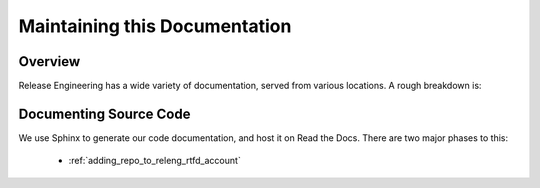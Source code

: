 .. _`Modifying these docs`:

==============================
Maintaining this Documentation
==============================

Overview
========

Release Engineering has a wide variety of documentation, served from
various locations. A rough breakdown is: 

.. todo:: List documentation types from PDX team week talk

Documenting Source Code
=======================

We use Sphinx to generate our code documentation, and host it on Read the
Docs. There are two major phases to this:

    - :ref:`adding_repo_to_releng_rtfd_account`
